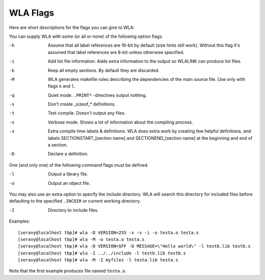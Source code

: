 WLA Flags
=========

Here are short descriptions for the flags you can give to WLA:

You can supply WLA with some (or all or none) of the following option flags.

-h  Assume that all label references are 16-bit by default (size hints
    still work). Without this flag it's assumed that label references are
    8-bit unless otherwise specified.
-i  Add list file information. Adds extra information to the output so
    WLALINK can produce list files.
-k  Keep all empty sections. By default they are discarded.
-M  WLA generates makefile rules describing the dependencies of the main
    source file. Use only with flags ``o`` and ``l``.
-q  Quiet mode. ``.PRINT*`` -directives output nothing.
-s  Don't create _sizeof_* definitions.
-t  Test compile. Doesn't output any files.
-v  Verbose mode. Shows a lot of information about the compiling process.
-x  Extra compile time labels & definitions. WLA does extra work by creating
    few helpful definitions, and labels SECTIONSTART_[section name] and
    SECTIONEND_[section name] at the beginning and end of a section.
-D  Declare a definition.
    
One (and only one) of the following command flags must be defined.

-l  Output a library file.
-o  Output an object file.

You may also use an extra option to specify the include directory. WLA will
search this directory for included files before defaulting to the specified
``.INCDIR`` or current working directory.

-I  Directory to include files.

Examples::

    [seravy@localhost tbp]# wla -D VERSION=255 -x -v -i -o testa.o testa.s
    [seravy@localhost tbp]# wla -M -o testa.o testa.s
    [seravy@localhost tbp]# wla -D VERSION=$FF -D MESSAGE=\"Hello world\" -l testb.lib testb.s
    [seravy@localhost tbp]# wla -I ../../include -l testb.lib testb.s
    [seravy@localhost tbp]# wla -M -I myfiles -l testa.lib testa.s
    
Note that the first example produces file named ``testa.o``.
